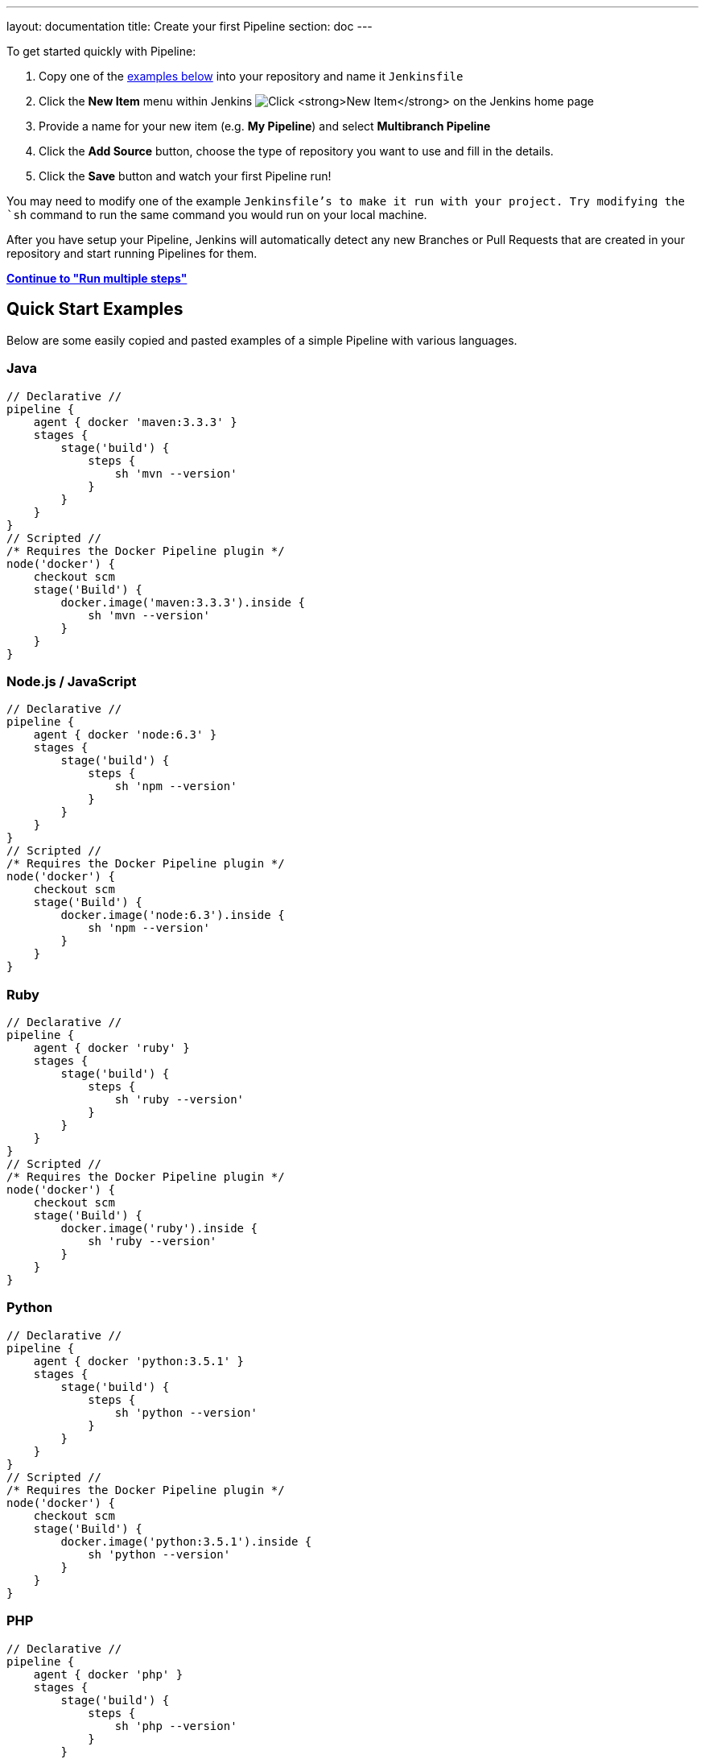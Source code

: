 ---
layout: documentation
title: Create your first Pipeline
section: doc
---

:toc:
:imagesdir: /doc/book/resources

To get started quickly with Pipeline:

. Copy one of the <<examples, examples below>> into your repository and name it `Jenkinsfile`
. Click the *New Item* menu within Jenkins
image:pipeline/new-item-selection.png["Click *New Item* on the Jenkins home page", role=center]
. Provide a name for your new item (e.g. *My Pipeline*) and select *Multibranch Pipeline*
. Click the *Add Source* button, choose the type of repository you want to use and fill in the details.
. Click the *Save* button and watch your first Pipeline run!

You may need to modify one of the example `Jenkinsfile`'s to make it run with your project. Try modifying the `sh` command to run the same command you would run on your local machine.

After you have setup your Pipeline, Jenkins will automatically detect any new Branches or Pull Requests that are created in your repository and start running Pipelines for them.

**link:../running-multiple-steps[Continue to "Run multiple steps"]**

[[examples]]
== Quick Start Examples

Below are some easily copied and pasted examples of a simple Pipeline with
various languages.

=== Java

[pipeline]
----
// Declarative //
pipeline {
    agent { docker 'maven:3.3.3' }
    stages {
        stage('build') {
            steps {
                sh 'mvn --version'
            }
        }
    }
}
// Scripted //
/* Requires the Docker Pipeline plugin */
node('docker') {
    checkout scm
    stage('Build') {
        docker.image('maven:3.3.3').inside {
            sh 'mvn --version'
        }
    }
}
----

=== Node.js / JavaScript

[pipeline]
----
// Declarative //
pipeline {
    agent { docker 'node:6.3' }
    stages {
        stage('build') {
            steps {
                sh 'npm --version'
            }
        }
    }
}
// Scripted //
/* Requires the Docker Pipeline plugin */
node('docker') {
    checkout scm
    stage('Build') {
        docker.image('node:6.3').inside {
            sh 'npm --version'
        }
    }
}
----

=== Ruby

[pipeline]
----
// Declarative //
pipeline {
    agent { docker 'ruby' }
    stages {
        stage('build') {
            steps {
                sh 'ruby --version'
            }
        }
    }
}
// Scripted //
/* Requires the Docker Pipeline plugin */
node('docker') {
    checkout scm
    stage('Build') {
        docker.image('ruby').inside {
            sh 'ruby --version'
        }
    }
}
----

=== Python

[pipeline]
----
// Declarative //
pipeline {
    agent { docker 'python:3.5.1' }
    stages {
        stage('build') {
            steps {
                sh 'python --version'
            }
        }
    }
}
// Scripted //
/* Requires the Docker Pipeline plugin */
node('docker') {
    checkout scm
    stage('Build') {
        docker.image('python:3.5.1').inside {
            sh 'python --version'
        }
    }
}
----

=== PHP

[pipeline]
----
// Declarative //
pipeline {
    agent { docker 'php' }
    stages {
        stage('build') {
            steps {
                sh 'php --version'
            }
        }
    }
}
// Scripted //
/* Requires the Docker Pipeline plugin */
node('docker') {
    checkout scm
    stage('Build') {
        docker.image('php').inside {
            sh 'php --version'
        }
    }
}
----

---
**link:../running-multiple-steps[Continue to "Running multiple steps"]**

